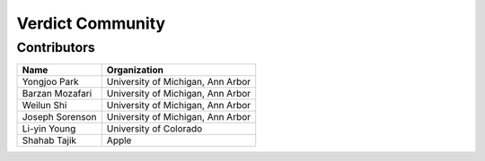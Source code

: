 ********************
Verdict Community
********************

Contributors
===================================

.. tabularcolumns:: |p{3cm}|p{10cm}|

+---------------------------+-------------------------------------------------+
| Name                      | Organization                                    |
+===========================+=================================================+
| Yongjoo Park              | University of Michigan, Ann Arbor               |
+---------------------------+-------------------------------------------------+
| Barzan Mozafari           | University of Michigan, Ann Arbor               |
+---------------------------+-------------------------------------------------+
| Weilun Shi                | University of Michigan, Ann Arbor               |
+---------------------------+-------------------------------------------------+
| Joseph Sorenson           | University of Michigan, Ann Arbor               |
+---------------------------+-------------------------------------------------+
| Li-yin Young              | University of Colorado                          |
+---------------------------+-------------------------------------------------+
| Shahab Tajik              | Apple                                           |
+---------------------------+-------------------------------------------------+

